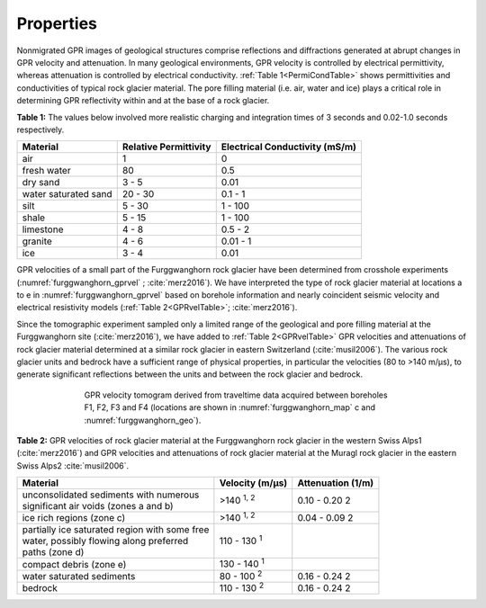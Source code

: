 .. _rockglacier_properties:

Properties
==========

Nonmigrated GPR images of geological structures comprise reflections and diffractions generated at abrupt changes in GPR velocity and attenuation. In many geological environments, GPR velocity is controlled by electrical permittivity, whereas attenuation is controlled by electrical conductivity. :ref:`Table 1<PermiCondTable>` shows permittivities and conductivities of typical rock glacier material. The pore filling material (i.e. air, water and ice) plays a critical role in determining GPR reflectivity within and at the base of a rock glacier.

.. _PermiCondTable:

**Table 1:** The values below involved more realistic charging and integration times of 3 seconds and 0.02-1.0 seconds respectively.

+---------------------------+---------------------------+--------------------------------------+
| **Material**              | **Relative Permittivity** | **Electrical Conductivity (mS/m)**   |
+---------------------------+---------------------------+--------------------------------------+
| air                       | 1                         | 0                                    |
+---------------------------+---------------------------+--------------------------------------+
| fresh water               | 80                        | 0.5                                  |
+---------------------------+---------------------------+--------------------------------------+
| dry sand                  | 3 - 5                     | 0.01                                 |
+---------------------------+---------------------------+--------------------------------------+
| water saturated sand      | 20 - 30                   | 0.1 - 1                              |
+---------------------------+---------------------------+--------------------------------------+
| silt                      | 5 - 30                    | 1 - 100                              |
+---------------------------+---------------------------+--------------------------------------+
| shale                     | 5 - 15                    | 1 - 100                              |
+---------------------------+---------------------------+--------------------------------------+
| limestone                 | 4 - 8                     | 0.5 - 2                              |
+---------------------------+---------------------------+--------------------------------------+
| granite                   | 4 - 6                     | 0.01 - 1                             |
+---------------------------+---------------------------+--------------------------------------+
| ice                       | 3 - 4                     | 0.01                                 |
+---------------------------+---------------------------+--------------------------------------+


GPR velocities of a small part of the Furggwanghorn rock glacier have been determined from crosshole experiments (:numref:`furggwanghorn_gprvel` ; :cite:`merz2016`). We have interpreted the type of rock glacier material at locations a to e in :numref:`furggwanghorn_gprvel` based on borehole information and nearly coincident seismic velocity and electrical resistivity models (:ref:`Table 2<GPRvelTable>`;  :cite:`merz2016`).

Since the tomographic experiment sampled only a limited range of the geological and pore filling material at the Furggwanghorn site (:cite:`merz2016`), we have added to :ref:`Table 2<GPRvelTable>` GPR velocities and attenuations of rock glacier material determined at a similar rock glacier in eastern Switzerland (:cite:`musil2006`). The various rock glacier units and bedrock have a sufficient range of physical properties, in particular the velocities (80 to >140 m/μs), to generate significant reflections between the units and between the rock glacier and bedrock.



.. figure:: images/furggwanghorn_gprvel.png
    :align: center
    :figwidth: 70%
    :name: furggwanghorn_gprvel


    GPR velocity tomogram derived from traveltime data acquired between boreholes F1, F2, F3 and F4 (locations are shown in :numref:`furggwanghorn_map` c and :numref:`furggwanghorn_geo`).


.. _GPRvelTable:

**Table 2:** GPR velocities of rock glacier material at the Furggwanghorn rock glacier in the western Swiss Alps1 (:cite:`merz2016`) and GPR velocities and attenuations of rock glacier material at the Muragl rock glacier in the eastern Swiss Alps2 :cite:`musil2006`.

+------------------------------------------------------+------------------------------------+------------------------+
| **Material**                                         | **Velocity (m/μs)**                | **Attenuation (1/m)**  |
+======================================================+====================================+========================+
| | unconsolidated sediments with numerous             | >140 :sup:`1, 2`                   | 0.10 - 0.20 2          |
| | significant air voids (zones a and b)              |                                    |                        |
+------------------------------------------------------+------------------------------------+------------------------+
| | ice rich regions (zone c)                          |>140 :sup:`1, 2`                    | 0.04 - 0.09 2          |
+------------------------------------------------------+------------------------------------+------------------------+
| | partially ice saturated region with some free      |110 - 130 :sup:`1`                  |                        |
| | water, possibly flowing along preferred            |                                    |                        |
| | paths (zone d)                                     |                                    |                        |
+------------------------------------------------------+------------------------------------+------------------------+
| | compact debris (zone e)                            |130 - 140 :sup:`1`                  |                        |
+------------------------------------------------------+------------------------------------+------------------------+
| | water saturated sediments                          |80 - 100 :sup:`2`                   | 0.16 - 0.24 2          |
+------------------------------------------------------+------------------------------------+------------------------+
| | bedrock                                            |110 - 130 :sup:`2`                  | 0.16 - 0.24 2          |
+------------------------------------------------------+------------------------------------+------------------------+




